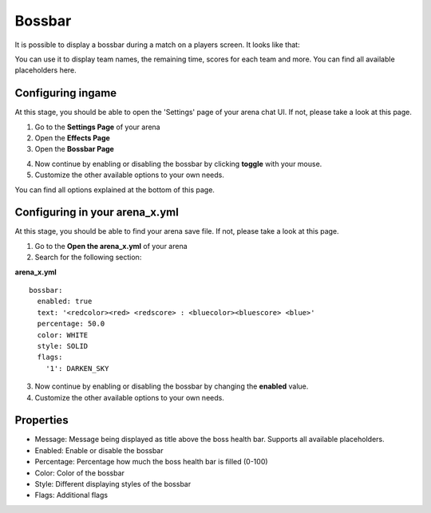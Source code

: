 Bossbar
=======

It is possible to display a bossbar during a match on a players screen. It looks like that:

.. image:: ../_static/images/bossbar1.jpg

You can use it to display team names, the remaining time, scores for each team and more. You can find all available placeholders here.

Configuring ingame
~~~~~~~~~~~~~~~~~~

At this stage, you should be able to open the 'Settings' page of your arena chat UI. If not, please take a look at this page.

1. Go to the **Settings Page** of your arena
2. Open the **Effects Page**
3. Open the **Bossbar Page**

.. image:: ../_static/images/bossbar2.jpg

4. Now continue by enabling or disabling the bossbar by clicking **toggle** with your mouse.
5. Customize the other available options to your own needs.

You can find all options explained at the bottom of this page.

Configuring in your arena_x.yml
~~~~~~~~~~~~~~~~~~~~~~~~~~~~~~~

At this stage, you should be able to find your arena save file. If not, please take a look at this page.

1. Go to the **Open the arena_x.yml** of your arena
2. Search for the following section:

**arena_x.yml**
::
    bossbar:
      enabled: true
      text: '<redcolor><red> <redscore> : <bluecolor><bluescore> <blue>'
      percentage: 50.0
      color: WHITE
      style: SOLID
      flags:
        '1': DARKEN_SKY


3. Now continue by enabling or disabling the bossbar by changing the **enabled** value.
4. Customize the other available options to your own needs.

Properties
~~~~~~~~~~

* Message: Message being displayed as title above the boss health bar. Supports all available placeholders.
* Enabled: Enable or disable the bossbar
* Percentage: Percentage how much the boss health bar is filled (0-100)
* Color: Color of the bossbar
* Style: Different displaying styles of the bossbar
* Flags: Additional flags










